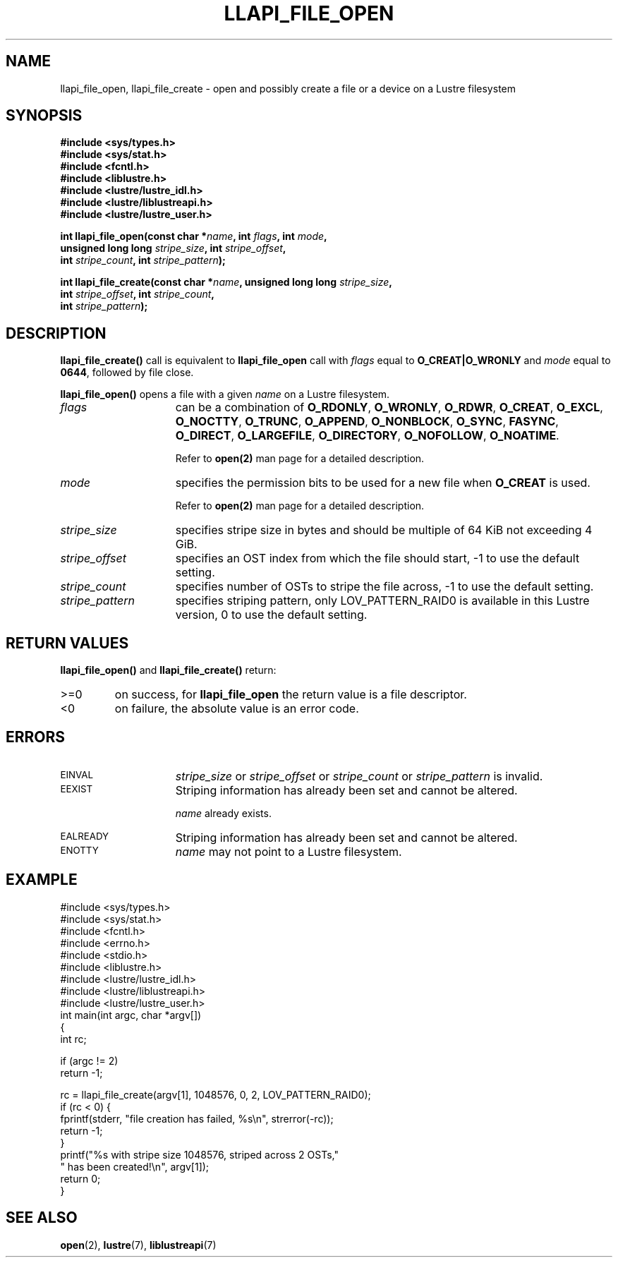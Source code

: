 .TH LLAPI_FILE_OPEN 3 "2009 Jul 10" Lustre API
.SH NAME
llapi_file_open, llapi_file_create \- open and possibly create a file or a device on a Lustre filesystem
.SH SYNOPSIS
.nf
.B #include <sys/types.h>
.B #include <sys/stat.h>
.B #include <fcntl.h>
.B #include <liblustre.h>
.B #include <lustre/lustre_idl.h>
.B #include <lustre/liblustreapi.h>
.B #include <lustre/lustre_user.h>
.sp
.BI "int llapi_file_open(const char *"name ", int " flags ", int " mode "," 
.BI "                    unsigned long long " stripe_size ", int " stripe_offset "," 
.BI "                    int " stripe_count ", int " stripe_pattern );

.BI "int llapi_file_create(const char *" name ", unsigned long long " stripe_size ","
.BI "                      int " stripe_offset ", int " stripe_count ","
.BI "                      int " stripe_pattern );
.sp
.fi
.SH DESCRIPTION
.LP
.B llapi_file_create(\|)
call is equivalent to 
.B llapi_file_open
call with 
.I flags 
equal to
.B O_CREAT|O_WRONLY
and
.I mode
equal to
.BR 0644 ,
followed by file close.
.PP
.B llapi_file_open(\|)
opens a file with a given 
.I name
on a Lustre filesystem.
.TP 15
.I flags
can be a combination of 
.BR O_RDONLY ,
.BR O_WRONLY ,
.BR O_RDWR ,
.BR O_CREAT ,
.BR O_EXCL ,
.BR O_NOCTTY ,
.BR O_TRUNC ,
.BR O_APPEND ,
.BR O_NONBLOCK ,
.BR O_SYNC ,
.BR FASYNC ,
.BR O_DIRECT ,
.BR O_LARGEFILE ,
.BR O_DIRECTORY ,
.BR O_NOFOLLOW ,
.BR O_NOATIME .

Refer to
.BR open(2)
man page for a detailed description.
.TP 15
.I mode
specifies the permission bits to be used for a new file when
.BR O_CREAT
is used.

Refer to
.BR open(2)
man page for a detailed description.
.TP 15
.I stripe_size
specifies stripe size in bytes and should be multiple of 64 KiB not exceeding 4 GiB.
.TP 15
.I stripe_offset
specifies an OST index from which the file should start, -1 to use the default setting.
.TP 15
.I stripe_count
specifies number of OSTs to stripe the file across, -1 to use the default setting.
.TP 15
.I stripe_pattern
specifies striping pattern, only LOV_PATTERN_RAID0 is available in this Lustre version, 0 to use the default setting.
.SH RETURN VALUES
.LP
.B llapi_file_open(\|) 
and 
.B llapi_file_create(\|) 
return:
.TP
>=0
on success, for
.B llapi_file_open
the return value is a file descriptor.
.TP
<0
on failure, the absolute value is an error code.
.SH ERRORS
.TP 15
.SM EINVAL
.I stripe_size
or
.I stripe_offset
or
.I stripe_count
or
.I stripe_pattern
is invalid.
.TP
.SM EEXIST
Striping information has already been set and cannot be altered.
.IP
.I name
already exists.
.TP
.SM EALREADY
Striping information has already been set and cannot be altered.
.TP
.SM ENOTTY
.I name
may not point to a Lustre filesystem.
.SH "EXAMPLE"
.nf
#include <sys/types.h>
#include <sys/stat.h>
#include <fcntl.h>
#include <errno.h>
#include <stdio.h>
#include <liblustre.h>
#include <lustre/lustre_idl.h>
#include <lustre/liblustreapi.h>
#include <lustre/lustre_user.h>
int main(int argc, char *argv[])
{
        int rc;

        if (argc != 2)
                return -1;

        rc = llapi_file_create(argv[1], 1048576, 0, 2, LOV_PATTERN_RAID0);
        if (rc < 0) {
                fprintf(stderr, "file creation has failed, %s\\n", strerror(-rc));
                return -1;
        }
        printf("%s with stripe size 1048576, striped across 2 OSTs,"
               " has been created!\\n", argv[1]);
        return 0;
}
.fi
.SH "SEE ALSO"
.BR open (2),
.BR lustre (7),
.BR liblustreapi (7)
